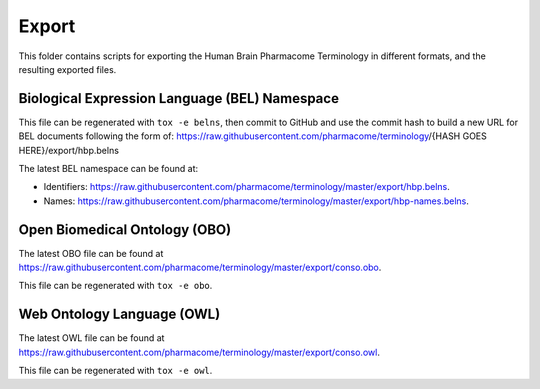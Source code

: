 Export
======
This folder contains scripts for exporting the Human Brain Pharmacome Terminology in
different formats, and the resulting exported files.

Biological Expression Language (BEL) Namespace
----------------------------------------------
This file can be regenerated with ``tox -e belns``, then commit to GitHub and use the commit hash to build a new URL
for BEL documents following the form of:
https://raw.githubusercontent.com/pharmacome/terminology/{HASH GOES HERE}/export/hbp.belns

The latest BEL namespace can be found at:

- Identifiers: https://raw.githubusercontent.com/pharmacome/terminology/master/export/hbp.belns.
- Names: https://raw.githubusercontent.com/pharmacome/terminology/master/export/hbp-names.belns.

Open Biomedical Ontology (OBO)
------------------------------
The latest OBO file can be found at https://raw.githubusercontent.com/pharmacome/terminology/master/export/conso.obo.

This file can be regenerated with ``tox -e obo``.


Web Ontology Language (OWL)
---------------------------
The latest OWL file can be found at https://raw.githubusercontent.com/pharmacome/terminology/master/export/conso.owl.

This file can be regenerated with ``tox -e owl``.
